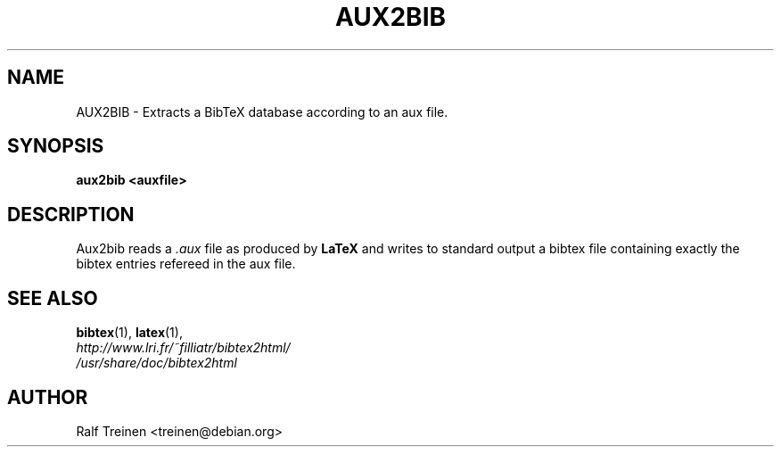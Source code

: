 .TH AUX2BIB 1

.SH NAME
AUX2BIB \- Extracts a BibTeX database according to an aux file.

.SH SYNOPSIS
.B aux2bib <auxfile>


.SH DESCRIPTION

Aux2bib reads a \fI.aux\fR file as produced by \fBLaTeX\fR and writes
to standard output a bibtex file containing exactly the bibtex entries
refereed in the aux file. 

.SH SEE ALSO
.BR bibtex (1),
.BR latex (1),
.br
.I http://www.lri.fr/~filliatr/bibtex2html/
.br
.I /usr/share/doc/bibtex2html

.SH AUTHOR
Ralf Treinen <treinen@debian.org>
